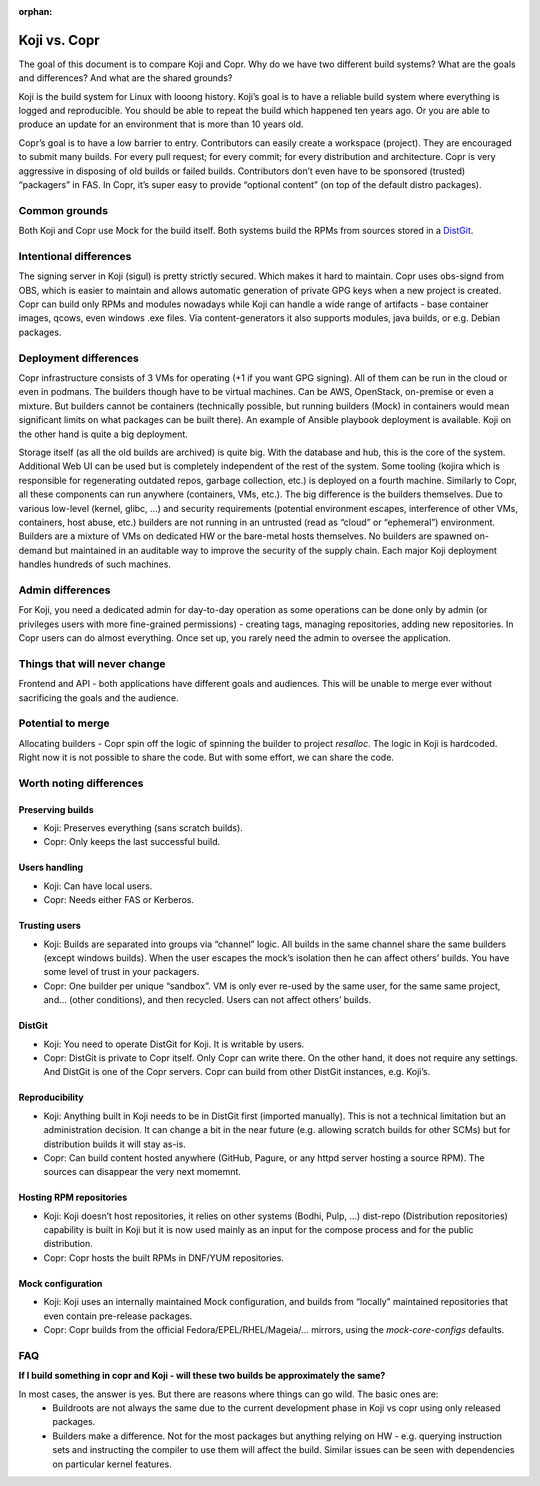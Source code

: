 :orphan:

.. _koji_vs_copr:

Koji vs. Copr
=============

The goal of this document is to compare Koji and Copr. Why do we have two
different build systems? What are the goals and differences? And what are the
shared grounds?

Koji is the build system for Linux with looong history. Koji’s goal is to have
a reliable build system where everything is logged and reproducible. You should
be able to repeat the build which happened ten years ago. Or you are able to
produce an update for an environment that is more than 10 years old.

Copr’s goal is to have a low barrier to entry. Contributors can easily create a
workspace (project). They are encouraged to submit many builds. For every pull
request; for every commit; for every distribution and architecture. Copr is
very aggressive in disposing of old builds or failed builds.  Contributors
don’t even have to be sponsored (trusted) “packagers” in FAS.  In Copr, it’s
super easy to provide “optional content” (on top of the default distro
packages).

Common grounds
--------------

Both Koji and Copr use Mock for the build itself. Both systems build the RPMs
from sources stored in a `DistGit <https://github.com/release-engineering/dist-git>`_.

Intentional differences
-----------------------

The signing server in Koji (sigul) is pretty strictly secured. Which makes it
hard to maintain. Copr uses obs-signd from OBS, which is easier to maintain and
allows automatic generation of private GPG keys when a new project is created.
Copr can build only RPMs and modules nowadays while Koji can handle a wide
range of artifacts - base container images, qcows, even windows .exe files. Via
content-generators it also supports modules, java builds, or e.g. Debian
packages.

Deployment differences
----------------------

Copr infrastructure consists of 3 VMs for operating (+1 if you want GPG
signing). All of them can be run in the cloud or even in podmans. The builders
though have to be virtual machines. Can be AWS, OpenStack, on-premise or even a
mixture. But builders cannot be containers (technically possible, but running
builders (Mock) in containers would mean significant limits on what packages
can be built there).  An example of Ansible playbook deployment is available.
Koji on the other hand is quite a big deployment.

Storage itself (as all the old builds are archived) is quite big. With the
database and hub, this is the core of the system. Additional Web UI can be used
but is completely independent of the rest of the system. Some tooling (kojira
which is responsible for regenerating outdated repos, garbage collection, etc.)
is deployed on a fourth machine. Similarly to Copr, all these components can
run anywhere (containers, VMs, etc.). The big difference is the builders
themselves. Due to various low-level (kernel, glibc, ...) and security
requirements (potential environment escapes, interference of other VMs,
containers, host abuse, etc.) builders are not running in an untrusted (read as
“cloud” or “ephemeral”) environment.  Builders are a mixture of VMs on
dedicated HW or the bare-metal hosts themselves. No builders are spawned
on-demand but maintained in an auditable way to improve the security of the
supply chain. Each major Koji deployment handles hundreds of such machines. 


Admin differences
-----------------

For Koji, you need a dedicated admin for day-to-day operation as some
operations can be done only by admin (or privileges users with more
fine-grained permissions) - creating tags, managing repositories, adding new
repositories.  In Copr users can do almost everything. Once set up, you rarely
need the admin to oversee the application.

Things that will never change
-----------------------------

Frontend and API - both applications have different goals and audiences. This
will be unable to merge ever without sacrificing the goals and the audience.

Potential to merge
------------------

Allocating builders - Copr spin off the logic of spinning the builder to
project `resalloc`. The logic in Koji is hardcoded. Right now it is not
possible to share the code. But with some effort, we can share the code.

Worth noting differences
------------------------

Preserving builds
^^^^^^^^^^^^^^^^^
* Koji: Preserves everything (sans scratch builds).
* Copr: Only keeps the last successful build.

Users handling
^^^^^^^^^^^^^^
* Koji: Can have local users.
* Copr: Needs either FAS or Kerberos.

Trusting users
^^^^^^^^^^^^^^
* Koji: Builds are separated into groups via “channel” logic.
  All builds in the same channel share the same builders (except windows builds). When the user escapes the mock’s isolation then he can affect others’ builds. You have some level of trust in your packagers.
* Copr: One builder per unique “sandbox”. VM is only ever re-used by the same user, for the same same project, and… (other conditions), and then recycled. Users can not affect others’ builds.

DistGit
^^^^^^^
* Koji: You need to operate DistGit for Koji. It is writable by users.
* Copr: DistGit is private to Copr itself. Only Copr can write there. On the other hand, it does not require any settings. And DistGit is one of the Copr servers. Copr can build from other DistGit instances, e.g. Koji’s.

Reproducibility
^^^^^^^^^^^^^^^
* Koji: Anything built in Koji needs to be in DistGit first (imported manually). This is not a technical limitation but an administration decision. It can change a bit in the near future (e.g. allowing scratch builds for other SCMs) but for distribution builds it will stay as-is.
* Copr: Can build content hosted anywhere (GitHub, Pagure, or any httpd server hosting a source RPM). The sources can disappear the very next momemnt.

Hosting RPM repositories
^^^^^^^^^^^^^^^^^^^^^^^^
* Koji: Koji doesn’t host repositories, it relies on other systems (Bodhi, Pulp, …) dist-repo (Distribution repositories) capability is built in Koji but it is now used mainly as an input for the compose process and for the public distribution.
* Copr: Copr hosts the built RPMs in DNF/YUM repositories.

Mock configuration
^^^^^^^^^^^^^^^^^^
* Koji: Koji uses an internally maintained Mock configuration, and builds from “locally” maintained repositories that even contain pre-release packages.
* Copr: Copr builds from the official Fedora/EPEL/RHEL/Mageia/… mirrors, using the `mock-core-configs` defaults.

FAQ
---

**If I build something in copr and Koji - will these two builds be approximately the same?**

In most cases, the answer is yes. But there are reasons where things can go wild. The basic ones are:
 * Buildroots are not always the same due to the current development phase in Koji vs copr using only released packages.
 * Builders make a difference. Not for the most packages but anything relying on HW - e.g. querying instruction sets and instructing the compiler to use them will affect the build. Similar issues can be seen with dependencies on particular kernel features.

